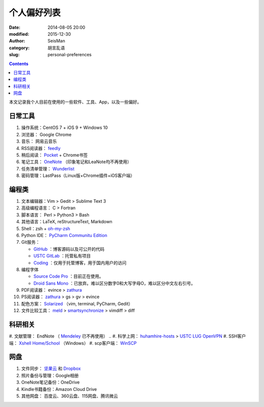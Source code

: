 个人偏好列表
############

:date: 2014-08-05 20:00
:modified: 2015-12-30
:author: SeisMan
:category: 胡言乱语
:slug: personal-preferences

.. contents::

本文记录我个人目前在使用的一些软件、工具、App，以及一些偏好。

日常工具
========

#. 操作系统：CentOS 7 + iOS 9 + Windows 10
#. 浏览器： Google Chrome
#. 音乐： 网易云音乐
#. RSS阅读器： `feedly`_
#. 稍后阅读： `Pocket`_ + Chrome书签
#. 笔记工具： `OneNote`_ （印象笔记和LeaNote均不再使用）
#. 任务清单管理： `Wunderlist`_
#. 密码管理：LastPass（Linux版+Chrome插件+iOS客户端）

编程类
======

#. 文本编辑器：Vim > Gedit > Sublime Text 3
#. 高级编程语言： C > Fortran
#. 脚本语言： Perl > Python3 > Bash
#. 其他语言：LaTeX, reStructureText, Markdown
#. Shell：zsh + `oh-my-zsh`_
#. Python IDE： `PyCharm Communitu Edition`_
#. Git服务：

   - `GitHub`_ ：博客源码以及可公开的代码
   - `USTC GitLab`_ ：托管私有项目
   - `Coding`_ ：仅用于托管博客，用于国内用户的访问

#. 编程字体

   - `Source Code Pro`_ ：目前正在使用。
   - `Droid Sans Mono`_ ：已放弃。难以区分数字0和大写字母O，难以区分中文左右引号。

#. PDF阅读器： evince > `zathura`_
#. PS阅读器： `zathura`_ > gs > gv > evince
#. 配色方案： `Solarized`_ （vim, terminal, PyCharm, Gedit）
#. 文件比较工具： `meld`_ > `smartsynchronize`_ > vimdiff > diff

科研相关
========

#. 文献管理： EndNote （ `Mendeley`_ 已不再使用）
.. #. 科学上网： `huhamhire-hosts`_ > `USTC LUG OpenVPN`_
#. SSH客户端： `Xshell Home/School`_ （Windows）
#. scp客户端： `WinSCP`_

网盘
====

#. 文件同步： `坚果云`_ 和 `Dropbox`_
#. 照片备份与管理：Google相册
#. OneNote笔记备份：OneDrive
#. Kindle书籍备份：Amazon Cloud Drive
#. 其他网盘： 百度云、360云盘、115网盘、腾讯微云

.. _Droid Sans Mono: https://www.google.com/fonts/specimen/Droid+Sans+Mono
.. _Dropbox: https://www.dropbox.com
.. _feedly: http://feedly.com/
.. _Git: http://git-scm.com/
.. _Coding: https://coding.net
.. _GitCafe: https://gitcafe.com
.. _GitHub: https://github.com/
.. _huhamhire-hosts: https://hosts.huhamhire.com
.. _LastPass: https://lastpass.com
.. _meld: http://meldmerge.org/
.. _Mendeley: http://www.mendeley.com/
.. _OneNote: https://www.onenote.com/
.. _oh-my-zsh: http://ohmyz.sh/
.. _Pocket: http://getpocket.com/
.. _PyCharm Communitu Edition: http://www.jetbrains.com/pycharm/
.. _Raysnote: https://raysnote.com/
.. _smartsynchronize: http://www.syntevo.com/smartsynchronize
.. _Solarized: http://ethanschoonover.com/solarized
.. _Source Code Pro: https://github.com/adobe-fonts/source-code-pro
.. _USTC LUG OpenVPN: https://vpn.lug.ustc.edu.cn/
.. _USTC GitLab: https://gitlab.lug.ustc.edu.cn/
.. _Visual Studio Community 2015: http://www.visualstudio.com/downloads/download-visual-studio-vs
.. _WinSCP: https://winscp.net/eng/docs/lang:chs
.. _Wunderlist: https://www.wunderlist.com/zh/
.. _Xshell Home/School: http://www.netsarang.com/products/xsh_overview.html
.. _zathura: http://pwmt.org/projects/zathura
.. _百度云: http://yun.baidu.com
.. _坚果云: https://jianguoyun.com
